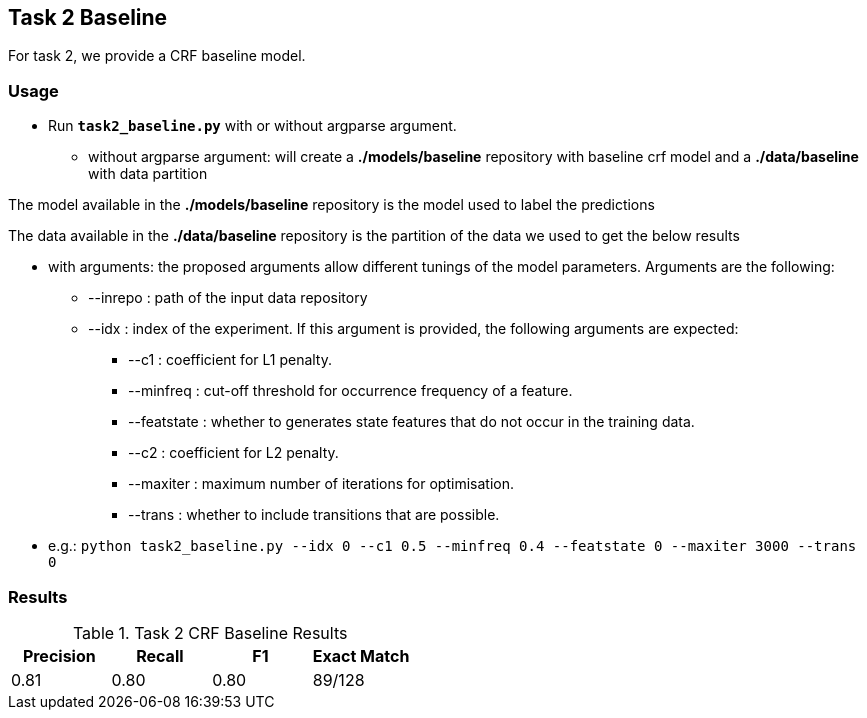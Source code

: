 Task 2 Baseline
---------------

For task 2, we provide a CRF baseline model.

Usage
~~~~~

* Run *`task2_baseline.py`* with or without argparse argument.

-   without argparse argument: will create a *./models/baseline* repository with baseline crf model and a *./data/baseline* with data partition

The model available in the *./models/baseline* repository is the model used to label the predictions

The data available in the *./data/baseline* repository is the partition of the data we used to get the below results

-   with arguments: the proposed arguments allow different tunings of the model parameters. Arguments are the following:

    ** --inrepo : path of the input data repository

    ** --idx : index of the experiment. If this argument is provided, the following arguments are expected:

    *** --c1 : coefficient for L1 penalty.

    *** --minfreq : cut-off threshold for occurrence frequency of a feature.

    *** --featstate : whether to generates state features that do not occur in the training data.

    *** --c2 : coefficient for L2 penalty.

    *** --maxiter : maximum number of iterations for optimisation.

    *** --trans : whether to include transitions that are possible.

-   e.g.: `python task2_baseline.py --idx 0 --c1 0.5 --minfreq 0.4 --featstate 0 --maxiter 3000 --trans 0`






Results
~~~~~~~


.Task 2 CRF Baseline Results
[options="header"]
|===============================================
|Precision   |Recall      |F1       |Exact Match
|0.81       |  0.80     | 0.80      |89/128
|===============================================
